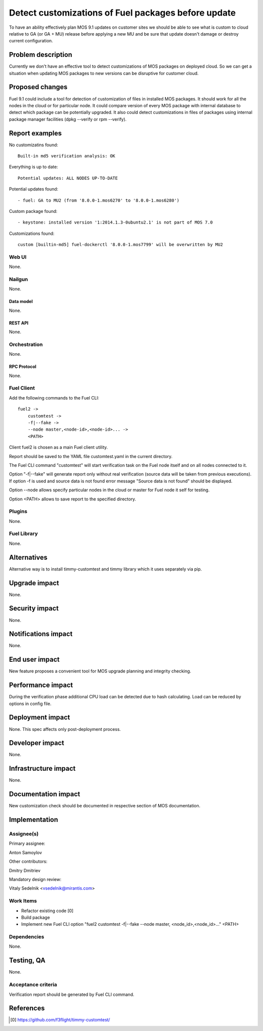 ..
 This work is licensed under a Creative Commons Attribution 3.0 Unported
 License.

 http://creativecommons.org/licenses/by/3.0/legalcode

====================================================
Detect customizations of Fuel packages before update
====================================================

To have an ability effectively plan MOS 9.1 updates on customer sites we should
be able to see what is custom to cloud relative to GA (or GA + MU) release
before applying a new MU and be sure that update doesn't damage or destroy
current configuration.


-------------------
Problem description
-------------------

Currently we don't have an effective tool to detect customizations of MOS
packages on deployed cloud. So we can get a situation when updating MOS
packages to new versions can be disruptive for customer cloud.


----------------
Proposed changes
----------------

Fuel 9.1 could include a tool for detection of customization of files in
installed MOS packages. It should work for all the nodes in the cloud or for
particular node. It could compare version of every MOS package with internal
database to detect which package can be potentially upgraded. It also could
detect customizations in files of packages using internal package manager
facilities (dpkg --verify or rpm --verify).


---------------
Report examples
---------------

No customizatins found::

    Built-in md5 verification analysis: OK

Everything is up to date::

    Potential updates: ALL NODES UP-TO-DATE

Potential updates found::

    - fuel: GA to MU2 (from '8.0.0-1.mos6270' to '8.0.0-1.mos6280')

Custom package found::

    - keystone: installed version '1:2014.1.3-0ubuntu2.1' is not part of MOS 7.0

Customizations found::

    custom [builtin-md5] fuel-dockerctl '8.0.0-1.mos7799' will be overwritten by MU2



Web UI
======

None.


Nailgun
=======

None.


Data model
----------

None.


REST API
--------

None.


Orchestration
=============

None.


RPC Protocol
------------

None.


Fuel Client
===========

Add the following commands to the Fuel CLI::

    fuel2 ->
        customtest ->
        -f|--fake ->
        --node master,<node-id>,<node-id>... ->
        <PATH>

Client fuel2 is chosen as a main Fuel client utility.

Report should be saved to the YAML file customtest.yaml in the current
directory.

The Fuel CLI command "customtest" will start verification task on the
Fuel node itself and on all nodes connected to it.

Option "-f|--fake" will generate report only without real verification (source
data will be taken from previous executions). If option -f is used and source
data is not found error message "Source data is not found" should be displayed.

Option --node allows specify particular nodes in the cloud or master for Fuel
node it self for testing.

Option <PATH> allows to save report to the specified directory.

Plugins
=======

None.


Fuel Library
============

None.


------------
Alternatives
------------

Alternative way is to install timmy-customtest and timmy library which it uses
separately via pip.


--------------
Upgrade impact
--------------

None.


---------------
Security impact
---------------

None.


--------------------
Notifications impact
--------------------

None.


---------------
End user impact
---------------

New feature proposes a convenient tool for MOS upgrade planning and integrity
checking.

------------------
Performance impact
------------------

During the verification phase additional CPU load can be detected due to hash
calculating. Load can be reduced by options in config file.


-----------------
Deployment impact
-----------------

None. This spec affects only post-deployment process.


----------------
Developer impact
----------------

None.


---------------------
Infrastructure impact
---------------------

None.


--------------------
Documentation impact
--------------------

New customization check should be documented in respective section of MOS
documentation.


--------------
Implementation
--------------

Assignee(s)
===========

Primary assignee:

| Anton Samoylov

Other contributors:

| Dmitry Dmitriev

Mandatory design review:

| Vitaly Sedelnik <vsedelnik@mirantis.com>


Work Items
==========

* Refactor existing code [0]
* Build package
* Implement new Fuel CLI option "fuel2 customtest -f|--fake --node master,
  <node_id>,<node_id>..." <PATH>


Dependencies
============

None.


-----------
Testing, QA
-----------

None.


Acceptance criteria
===================

Verification report should be generated by Fuel CLI command.


----------
References
----------

.. [0] https://github.com/f3flight/timmy-customtest/
